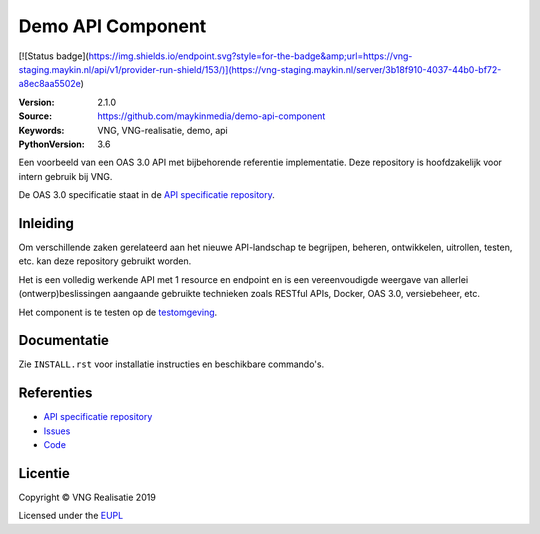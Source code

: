 ==================
Demo API Component
==================


[![Status badge](https://img.shields.io/endpoint.svg?style=for-the-badge&amp;url=https://vng-staging.maykin.nl/api/v1/provider-run-shield/153/)](https://vng-staging.maykin.nl/server/3b18f910-4037-44b0-bf72-a8ec8aa5502e)

:Version: 2.1.0
:Source: https://github.com/maykinmedia/demo-api-component
:Keywords: VNG, VNG-realisatie, demo, api
:PythonVersion: 3.6


|build-status| |requirements|

Een voorbeeld van een OAS 3.0 API met bijbehorende referentie implementatie.
Deze repository is hoofdzakelijk voor intern gebruik bij VNG.

De OAS 3.0 specificatie staat in de `API specificatie repository`_.


Inleiding
=========

Om verschillende zaken gerelateerd aan het nieuwe API-landschap te begrijpen,
beheren, ontwikkelen, uitrollen, testen, etc. kan deze repository gebruikt 
worden.

Het is een volledig werkende API met 1 resource en endpoint en is een
vereenvoudigde weergave van allerlei (ontwerp)beslissingen aangaande gebruikte
technieken zoals RESTful APIs, Docker, OAS 3.0, versiebeheer, etc.

Het component is te testen op de `testomgeving`_.


Documentatie
=============

Zie ``INSTALL.rst`` voor installatie instructies en beschikbare commando's.


Referenties
===========

* `API specificatie repository`_
* `Issues <https://github.com/maykinmedia/demo-api-component/issues>`_
* `Code <https://github.com/maykinmedia/demo-api-component>`_


.. |build-status| image:: http://jenkins.nlx.io/buildStatus/icon?job=demo-api-component-stable
    :alt: Build status
    :target: http://jenkins.nlx.io/job/demo-api-component-stable

.. |requirements| image:: https://requires.io/github/maykinmedia/demo-api-component/requirements.svg?branch=master
     :target: https://requires.io/github/maykinmedia/demo-api-component/requirements/?branch=master
     :alt: Requirements status

.. _testomgeving: https://ref.tst.vng.cloud/demo-api/
.. _API specificatie repository: https://github.com/maykinmedia/demo-api


Licentie
========

Copyright © VNG Realisatie 2019

Licensed under the EUPL_

.. _EUPL: LICENCE.md
